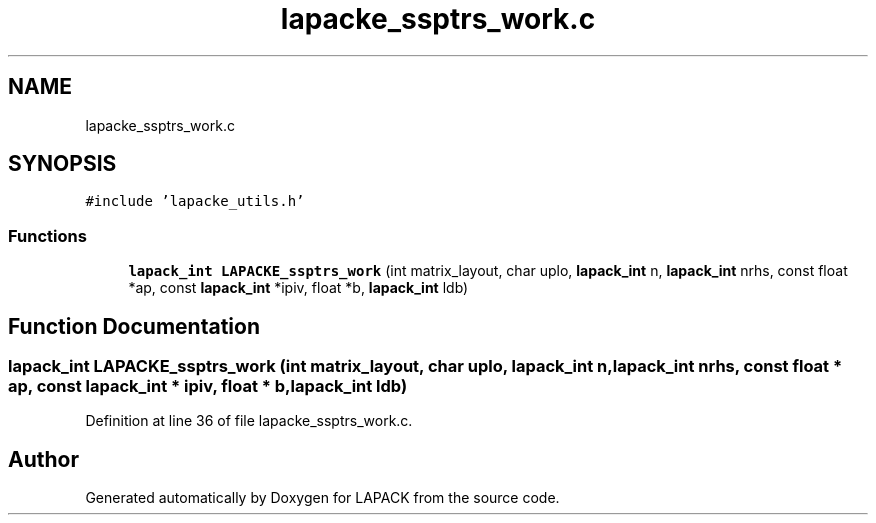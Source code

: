 .TH "lapacke_ssptrs_work.c" 3 "Tue Nov 14 2017" "Version 3.8.0" "LAPACK" \" -*- nroff -*-
.ad l
.nh
.SH NAME
lapacke_ssptrs_work.c
.SH SYNOPSIS
.br
.PP
\fC#include 'lapacke_utils\&.h'\fP
.br

.SS "Functions"

.in +1c
.ti -1c
.RI "\fBlapack_int\fP \fBLAPACKE_ssptrs_work\fP (int matrix_layout, char uplo, \fBlapack_int\fP n, \fBlapack_int\fP nrhs, const float *ap, const \fBlapack_int\fP *ipiv, float *b, \fBlapack_int\fP ldb)"
.br
.in -1c
.SH "Function Documentation"
.PP 
.SS "\fBlapack_int\fP LAPACKE_ssptrs_work (int matrix_layout, char uplo, \fBlapack_int\fP n, \fBlapack_int\fP nrhs, const float * ap, const \fBlapack_int\fP * ipiv, float * b, \fBlapack_int\fP ldb)"

.PP
Definition at line 36 of file lapacke_ssptrs_work\&.c\&.
.SH "Author"
.PP 
Generated automatically by Doxygen for LAPACK from the source code\&.
